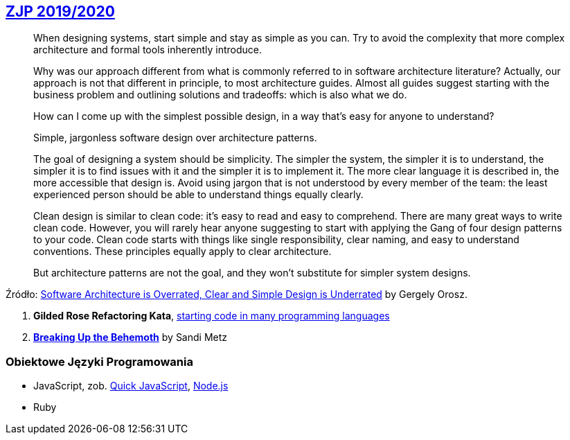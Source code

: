 ## https://github.com/zjprog/2018[ZJP 2019/2020]

> When designing systems, start simple and stay as simple as you can. Try to avoid the complexity that more complex architecture and formal tools inherently introduce.

> Why was our approach different from what is commonly referred to in software architecture literature? Actually, our approach is not that different in principle, to most architecture guides. Almost all guides suggest starting with the business problem and outlining solutions and tradeoffs: which is also what we do.

> How can I come up with the simplest possible design, in a way that's easy for anyone to understand?

> Simple, jargonless software design over architecture patterns.

> The goal of designing a system should be simplicity. The simpler the system, the simpler it is to understand, the simpler it is to find issues with it and the simpler it is to implement it. The more clear language it is described in, the more accessible that design is. Avoid using jargon that is not understood by every member of the team: the least experienced person should be able to understand things equally clearly.

> Clean design is similar to clean code: it's easy to read and easy to comprehend. There are many great ways to write clean code. However, you will rarely hear anyone suggesting to start with applying the Gang of four design patterns to your code. Clean code starts with things like single responsibility, clear naming, and easy to understand conventions. These principles equally apply to clear architecture.

> But architecture patterns are not the goal, and they won't substitute for simpler system designs.

Źródło: https://blog.pragmaticengineer.com/software-architecture-is-overrated/[Software Architecture is Overrated, Clear and Simple Design is Underrated] by Gergely Orosz.

. *Gilded Rose Refactoring Kata*, https://github.com/emilybache/GildedRose-Refactoring-Kata[starting code in many programming languages]
. https://www.sandimetz.com/blog/2017/9/13/breaking-up-the-behemoth[*Breaking Up the Behemoth*] by Sandi Metz


### Obiektowe Języki Programowania

* JavaScript, zob. https://bellard.org/quickjs/[Quick JavaScript], https://nodejs.org/en/about/[Node.js]
* Ruby
